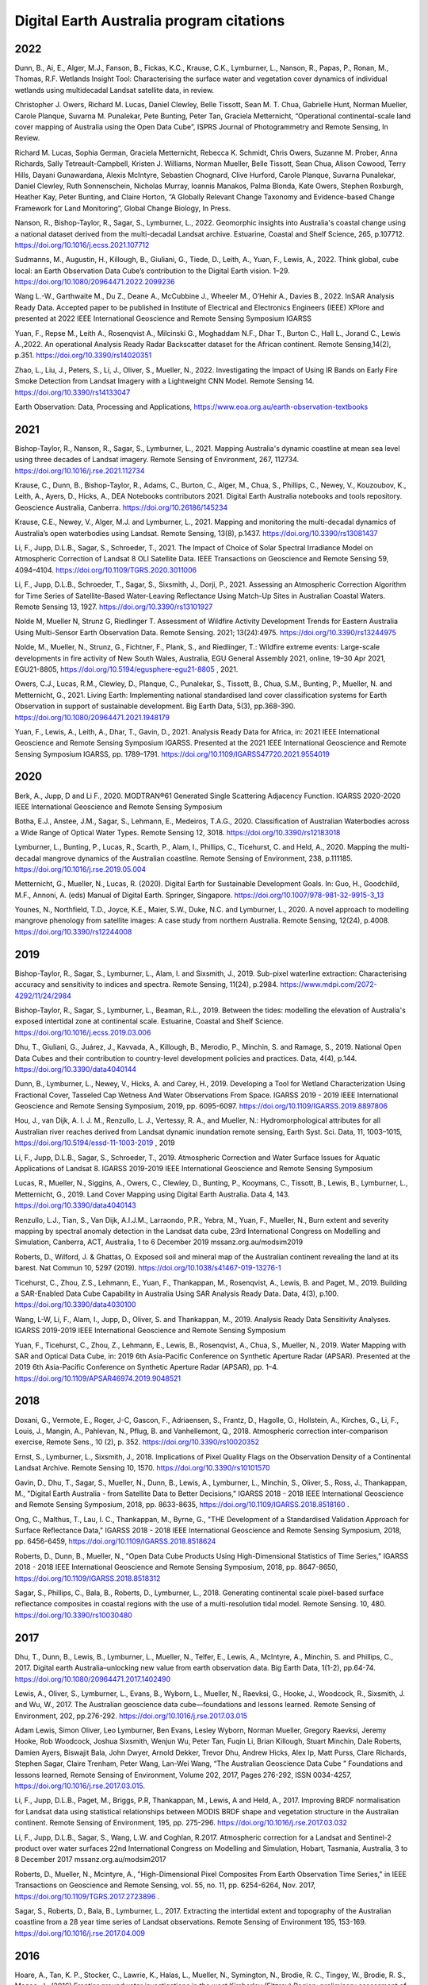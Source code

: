=========================================
Digital Earth Australia program citations
=========================================

****
2022
****

Dunn, B., Ai, E., Alger, M.J., Fanson, B., Fickas, K.C., Krause, C.K., Lymburner, L., Nanson, R., Papas, P., Ronan, M., Thomas, R.F. Wetlands Insight Tool: Characterising the surface water and vegetation cover dynamics of individual wetlands using multidecadal Landsat satellite data, in review.  

Christopher J. Owers, Richard M. Lucas, Daniel Clewley, Belle Tissott, Sean M. T. Chua, Gabrielle Hunt, Norman Mueller, Carole Planque, Suvarna M. Punalekar, Pete Bunting, Peter Tan, Graciela Metternicht, “Operational continental-scale land cover mapping of Australia using the Open Data Cube”, ISPRS Journal of Photogrammetry and Remote Sensing, In Review. 

Richard M. Lucas, Sophia German, Graciela Metternicht, Rebecca K. Schmidt, Chris Owers, Suzanne M. Prober, Anna Richards, Sally Tetreault-Campbell, Kristen J. Williams, Norman Mueller, Belle Tissott, Sean Chua, Alison Cowood, Terry Hills, Dayani Gunawardana, Alexis McIntyre, Sebastien Chognard, Clive Hurford, Carole Planque, Suvarna Punalekar, Daniel Clewley, Ruth Sonnenschein, Nicholas Murray, Ioannis Manakos, Palma Blonda, Kate Owers, Stephen Roxburgh, Heather Kay, Peter Bunting, and Claire Horton, “A Globally Relevant Change Taxonomy and Evidence-based Change Framework for Land Monitoring”, Global Change Biology, In Press.  

Nanson, R., Bishop-Taylor, R., Sagar, S., Lymburner, L., 2022. Geomorphic insights into Australia's coastal change using a national dataset derived from the multi-decadal Landsat archive. Estuarine, Coastal and Shelf Science, 265, p.107712. https://doi.org/10.1016/j.ecss.2021.107712 

Sudmanns, M., Augustin, H., Killough, B., Giuliani, G., Tiede, D., Leith, A., Yuan, F., Lewis, A., 2022. Think global, cube local: an Earth Observation Data Cube’s contribution to the Digital Earth vision. 1–29. https://doi.org/10.1080/20964471.2022.2099236

Wang L.-W., Garthwaite M., Du Z., Deane A., McCubbine J., Wheeler M., O’Hehir A., Davies B., 2022. InSAR Analysis Ready Data.  Accepted paper to be published in Institute of Electrical and Electronics Engineers (IEEE) XPlore and presented at 2022 IEEE International Geoscience and Remote Sensing Symposium IGARSS 

Yuan, F., Repse M., Leith A., Rosenqvist A., Milcinski G., Moghaddam N.F., Dhar T., Burton C., Hall L., Jorand C., Lewis A.,2022. An operational Analysis Ready Radar Backscatter dataset for the African continent. Remote Sensing,14(2), p.351. https://doi.org/10.3390/rs14020351 

Zhao, L., Liu, J., Peters, S., Li, J., Oliver, S., Mueller, N., 2022. Investigating the Impact of Using IR Bands on Early Fire Smoke Detection from Landsat Imagery with a Lightweight CNN Model. Remote Sensing 14. https://doi.org/10.3390/rs14133047

Earth Observation: Data, Processing and Applications, https://www.eoa.org.au/earth-observation-textbooks  

****
2021
****

Bishop-Taylor, R., Nanson, R., Sagar, S., Lymburner, L., 2021. Mapping Australia's dynamic coastline at mean sea level using three decades of Landsat imagery. Remote Sensing of Environment, 267, 112734. https://doi.org/10.1016/j.rse.2021.112734  

Krause, C., Dunn, B., Bishop-Taylor, R., Adams, C., Burton, C., Alger, M., Chua, S., Phillips, C., Newey, V., Kouzoubov, K., Leith, A., Ayers, D., Hicks, A., DEA Notebooks contributors 2021. Digital Earth Australia notebooks and tools repository. Geoscience Australia, Canberra. https://doi.org/10.26186/145234 

Krause, C.E., Newey, V., Alger, M.J. and Lymburner, L., 2021. Mapping and monitoring the multi-decadal dynamics of Australia’s open waterbodies using Landsat. Remote Sensing, 13(8), p.1437. https://doi.org/10.3390/rs13081437 

Li, F., Jupp, D.L.B., Sagar, S., Schroeder, T., 2021. The Impact of Choice of Solar Spectral Irradiance Model on Atmospheric Correction of Landsat 8 OLI Satellite Data. IEEE Transactions on Geoscience and Remote Sensing 59, 4094–4104. https://doi.org/10.1109/TGRS.2020.3011006 

Li, F., Jupp, D.L.B., Schroeder, T., Sagar, S., Sixsmith, J., Dorji, P., 2021. Assessing an Atmospheric Correction Algorithm for Time Series of Satellite-Based Water-Leaving Reflectance Using Match-Up Sites in Australian Coastal Waters. Remote Sensing 13, 1927. https://doi.org/10.3390/rs13101927  

Nolde M, Mueller N, Strunz G, Riedlinger T. Assessment of Wildfire Activity Development Trends for Eastern Australia Using Multi-Sensor Earth Observation Data. Remote Sensing. 2021; 13(24):4975. https://doi.org/10.3390/rs13244975  

Nolde, M., Mueller, N., Strunz, G., Fichtner, F., Plank, S., and Riedlinger, T.: Wildfire extreme events: Large-scale developments in fire activity of New South Wales, Australia, EGU General Assembly 2021, online, 19–30 Apr 2021, EGU21-8805, https://doi.org/10.5194/egusphere-egu21-8805 , 2021.  

Owers, C.J., Lucas, R.M., Clewley, D., Planque, C., Punalekar, S., Tissott, B., Chua, S.M., Bunting, P., Mueller, N. and Metternicht, G., 2021. Living Earth: Implementing national standardised land cover classification systems for Earth Observation in support of sustainable development. Big Earth Data, 5(3), pp.368-390. https://doi.org/10.1080/20964471.2021.1948179  

Yuan, F., Lewis, A., Leith, A., Dhar, T., Gavin, D., 2021. Analysis Ready Data for Africa, in: 2021 IEEE International Geoscience and Remote Sensing Symposium IGARSS. Presented at the 2021 IEEE International Geoscience and Remote Sensing Symposium IGARSS, pp. 1789–1791. https://doi.org/10.1109/IGARSS47720.2021.9554019 

 

****
2020
****

Berk, A., Jupp, D and Li F., 2020. MODTRAN®61 Generated Single Scattering Adjacency Function. IGARSS 2020-2020 IEEE International Geoscience and Remote Sensing Symposium  

Botha, E.J., Anstee, J.M., Sagar, S., Lehmann, E., Medeiros, T.A.G., 2020. Classification of Australian Waterbodies across a Wide Range of Optical Water Types. Remote Sensing 12, 3018. https://doi.org/10.3390/rs12183018  

Lymburner, L., Bunting, P., Lucas, R., Scarth, P., Alam, I., Phillips, C., Ticehurst, C. and Held, A., 2020. Mapping the multi-decadal mangrove dynamics of the Australian coastline. Remote Sensing of Environment, 238, p.111185. https://doi.org/10.1016/j.rse.2019.05.004 

Metternicht, G., Mueller, N., Lucas, R. (2020). Digital Earth for Sustainable Development Goals. In: Guo, H., Goodchild, M.F., Annoni, A. (eds) Manual of Digital Earth. Springer, Singapore. https://doi.org/10.1007/978-981-32-9915-3_13  

Younes, N., Northfield, T.D., Joyce, K.E., Maier, S.W., Duke, N.C. and Lymburner, L., 2020. A novel approach to modelling mangrove phenology from satellite images: A case study from northern Australia. Remote Sensing, 12(24), p.4008. https://doi.org/10.3390/rs12244008 

****
2019
****

Bishop-Taylor, R., Sagar, S., Lymburner, L., Alam, I. and Sixsmith, J., 2019. Sub-pixel waterline extraction: Characterising accuracy and sensitivity to indices and spectra. Remote Sensing, 11(24), p.2984. https://www.mdpi.com/2072-4292/11/24/2984  

Bishop-Taylor, R., Sagar, S., Lymburner, L., Beaman, R.L., 2019. Between the tides: modelling the elevation of Australia's exposed intertidal zone at continental scale. Estuarine, Coastal and Shelf Science. https://doi.org/10.1016/j.ecss.2019.03.006  

Dhu, T., Giuliani, G., Juárez, J., Kavvada, A., Killough, B., Merodio, P., Minchin, S. and Ramage, S., 2019. National Open Data Cubes and their contribution to country-level development policies and practices. Data, 4(4), p.144. https://doi.org/10.3390/data4040144  

Dunn, B., Lymburner, L., Newey, V., Hicks, A. and Carey, H., 2019. Developing a Tool for Wetland Characterization Using Fractional Cover, Tasseled Cap Wetness And Water Observations From Space. IGARSS 2019 - 2019 IEEE International Geoscience and Remote Sensing Symposium, 2019, pp. 6095-6097. https://doi.org/10.1109/IGARSS.2019.8897806 

Hou, J., van Dijk, A. I. J. M., Renzullo, L. J., Vertessy, R. A., and Mueller, N.: Hydromorphological attributes for all Australian river reaches derived from Landsat dynamic inundation remote sensing, Earth Syst. Sci. Data, 11, 1003–1015, https://doi.org/10.5194/essd-11-1003-2019 , 2019 

Li, F., Jupp, D.L.B., Sagar, S., Schroeder, T., 2019. Atmospheric Correction and Water Surface Issues for Aquatic Applications of Landsat 8. IGARSS 2019-2019 IEEE International Geoscience and Remote Sensing Symposium  

Lucas, R., Mueller, N., Siggins, A., Owers, C., Clewley, D., Bunting, P., Kooymans, C., Tissott, B., Lewis, B., Lymburner, L., Metternicht, G., 2019. Land Cover Mapping using Digital Earth Australia. Data 4, 143. https://doi.org/10.3390/data4040143  

Renzullo, L.J., Tian, S., Van Dijk, A.I.J.M., Larraondo, P.R., Yebra, M., Yuan, F., Mueller, N., Burn extent and severity mapping by spectral anomaly detection in the Landsat data cube, 23rd International Congress on Modelling and Simulation, Canberra, ACT, Australia, 1 to 6 December 2019 mssanz.org.au/modsim2019  

Roberts, D., Wilford, J. & Ghattas, O. Exposed soil and mineral map of the Australian continent revealing the land at its barest. Nat Commun 10, 5297 (2019). https://doi.org/10.1038/s41467-019-13276-1  

Ticehurst, C., Zhou, Z.S., Lehmann, E., Yuan, F., Thankappan, M., Rosenqvist, A., Lewis, B. and Paget, M., 2019. Building a SAR-Enabled Data Cube Capability in Australia Using SAR Analysis Ready Data. Data, 4(3), p.100. https://doi.org/10.3390/data4030100  

Wang, L-W, Li, F., Alam, I., Jupp, D., Oliver, S. and Thankappan, M., 2019. Analysis Ready Data Sensitivity Analyses. IGARSS 2019-2019 IEEE International Geoscience and Remote Sensing Symposium  

Yuan, F., Ticehurst, C., Zhou, Z., Lehmann, E., Lewis, B., Rosenqvist, A., Chua, S., Mueller, N., 2019. Water Mapping with SAR and Optical Data Cube, in: 2019 6th Asia-Pacific Conference on Synthetic Aperture Radar (APSAR). Presented at the 2019 6th Asia-Pacific Conference on Synthetic Aperture Radar (APSAR), pp. 1–4. https://doi.org/10.1109/APSAR46974.2019.9048521 

****
2018
****

Doxani, G.,  Vermote, E., Roger, J-C, Gascon, F., Adriaensen, S., Frantz, D., Hagolle, O., Hollstein, A., Kirches, G., Li, F., Louis, J.,  Mangin, A., Pahlevan, N., Pflug, B. and  Vanhellemont, Q., 2018. Atmospheric correction inter-comparison exercise, Remote Sens., 10 (2), p. 352. https://doi.org/10.3390/rs10020352  

Ernst, S., Lymburner, L., Sixsmith, J., 2018. Implications of Pixel Quality Flags on the Observation Density of a Continental Landsat Archive. Remote Sensing 10, 1570. https://doi.org/10.3390/rs10101570  

Gavin, D., Dhu, T., Sagar, S., Mueller, N., Dunn, B., Lewis, A., Lymburner, L., Minchin, S., Oliver, S., Ross, J., Thankappan, M., "Digital Earth Australia - from Satellite Data to Better Decisions," IGARSS 2018 - 2018 IEEE International Geoscience and Remote Sensing Symposium, 2018, pp. 8633-8635, https://doi.org/10.1109/IGARSS.2018.8518160 .  

Ong, C., Malthus, T., Lau, I. C., Thankappan, M., Byrne, G., "THE Development of a Standardised Validation Approach for Surface Reflectance Data," IGARSS 2018 - 2018 IEEE International Geoscience and Remote Sensing Symposium, 2018, pp. 6456-6459, https://doi.org/10.1109/IGARSS.2018.8518624  

Roberts, D., Dunn, B., Mueller, N., "Open Data Cube Products Using High-Dimensional Statistics of Time Series," IGARSS 2018 - 2018 IEEE International Geoscience and Remote Sensing Symposium, 2018, pp. 8647-8650, https://doi.org/10.1109/IGARSS.2018.8518312  

Sagar, S., Phillips, C., Bala, B., Roberts, D., Lymburner, L., 2018. Generating continental scale pixel-based surface reflectance composites in coastal regions with the use of a multi-resolution tidal model. Remote Sensing. 10, 480. https://doi.org/10.3390/rs10030480 

****
2017
****

Dhu, T., Dunn, B., Lewis, B., Lymburner, L., Mueller, N., Telfer, E., Lewis, A., McIntyre, A., Minchin, S. and Phillips, C., 2017. Digital earth Australia–unlocking new value from earth observation data. Big Earth Data, 1(1-2), pp.64-74. https://doi.org/10.1080/20964471.2017.1402490  

Lewis, A., Oliver, S., Lymburner, L., Evans, B., Wyborn, L., Mueller, N., Raevksi, G., Hooke, J., Woodcock, R., Sixsmith, J. and Wu, W., 2017. The Australian geoscience data cube—foundations and lessons learned. Remote Sensing of Environment, 202, pp.276-292. https://doi.org/10.1016/j.rse.2017.03.015 

Adam Lewis, Simon Oliver, Leo Lymburner, Ben Evans, Lesley Wyborn, Norman Mueller, Gregory Raevksi, Jeremy Hooke, Rob Woodcock, Joshua Sixsmith, Wenjun Wu, Peter Tan, Fuqin Li, Brian Killough, Stuart Minchin, Dale Roberts, Damien Ayers, Biswajit Bala, John Dwyer, Arnold Dekker, Trevor Dhu, Andrew Hicks, Alex Ip, Matt Purss, Clare Richards, Stephen Sagar, Claire Trenham, Peter Wang, Lan-Wei Wang, “The Australian Geoscience Data Cube ” Foundations and lessons learned, Remote Sensing of Environment, Volume 202, 2017, Pages 276-292, ISSN 0034-4257, https://doi.org/10.1016/j.rse.2017.03.015. 

Li, F., Jupp, D.L.B., Paget, M., Briggs, P.R,  Thankappan, M., Lewis, A and Held, A., 2017. Improving BRDF normalisation for Landsat data using statistical relationships between MODIS BRDF shape and vegetation structure in the Australian continent. Remote Sensing of Environment, 195, pp. 275-296. https://doi.org/10.1016/j.rse.2017.03.032 

Li, F., Jupp, D.L.B.,  Sagar, S., Wang, L.W. and Coghlan, R.2017. Atmospheric correction for a Landsat and Sentinel-2 product over water surfaces 22nd International Congress on Modelling and Simulation, Hobart, Tasmania, Australia, 3 to 8 December 2017 mssanz.org.au/modsim2017 

Roberts, D., Mueller, N., Mcintyre, A., "High-Dimensional Pixel Composites From Earth Observation Time Series," in IEEE Transactions on Geoscience and Remote Sensing, vol. 55, no. 11, pp. 6254-6264, Nov. 2017, https://doi.org/10.1109/TGRS.2017.2723896 .  

Sagar, S., Roberts, D., Bala, B., Lymburner, L., 2017. Extracting the intertidal extent and topography of the Australian coastline from a 28 year time series of Landsat observations. Remote Sensing of Environment 195, 153-169. https://doi.org/10.1016/j.rse.2017.04.009 

****
2016
**** 

Hoare, A., Tan, K. P., Stocker, C., Lawrie, K., Halas, L., Mueller, N., Symington, N., Brodie, R. C., Tingey, W., Brodie, R. S., Magee, J., (2016) Frontier groundwater investigations in the west Kimberley (Fitzroy) Region: preliminary assessment of groundwater resource potential and the salinity hazard to proposed irrigation developments, ASEG Extended Abstracts, 2016:1, 1-7, https://doi.org/10.1071/ASEG2016ab287  

Lawrie, K., Brodie, R. S., Magee, J., Tan, K. P.,  Halas, L., Mueller, N., Lymburner, L., Christensen, N. B., (2016) An inter-disciplinary approach to airborne electromagnetics (AEM) survey design for groundwater exploration using the Australian Geoscience Data Cube and Morphotectonics, ASEG Extended Abstracts, 2016:1, 1-7, https://doi.org/10.1071/ASEG2016ab401  

Lewis, A., Lymburner, L., Purss, M.B., Brooke, B., Evans, B., Ip, A., Dekker, A.G., Irons, J.R., Minchin, S., Mueller, N. and Oliver, S., 2016. Rapid, high-resolution detection of environmental change over continental scales from satellite data–the Earth Observation Data Cube. International Journal of Digital Earth, 9(1), pp.106-111. https://doi.org/10.1080/17538947.2015.1111952 

Li, F., Jupp, D.L.B.,  Thankappan, M., Wang, L-W, Lewis, A. and Held, A., 2016. Evaluation of the TanDEM-X intermediate DEM for terrain illumination correction in Landsat data. 2016 IEEE International Geoscience and Remote Sensing Symposium (IGARSS)  

Lymburner, L., Botha, E., Hestir, E., Anstee, J., Sagar, S., Dekker, A. and Malthus, T., 2016. Landsat 8: Providing continuity and increased precision for measuring multi-decadal time series of total suspended matter. Remote Sensing of Environment, 185, pp.108-118. https://doi.org/10.1016/j.rse.2016.04.011  

Mueller, N., Lewis, A., Roberts, D., Ring, S., Melrose, R., Sixsmith, J., Lymburner, L., McIntyre, A., Tan, P., Curnow, S. and Ip, A., 2016. Water observations from space: Mapping surface water from 25 years of Landsat imagery across Australia. Remote Sensing of Environment, 174, pp.341-352. https://doi.org/10.1016/j.rse.2015.11.003  

 

****
2015
****

Li, F., Jupp, D.L.B., Thankappan, M., Wang, L.W., Sixsmith, J., Lewis, A., and Held, A., 2015. Land surface brightness temperature retrieved from Landsat data. 21st International Congress on Modelling and Simulation, Gold Coast, Australia, 29 Nov to 4 Dec 2015  

Tan, P., Sagar, S., Mueller, N., Lymburner, L., Thankappan, M., Lewis, A., 2015. A surface cover change detection method based on the Australian Geoscience Data Cube, in: 21st International Congress on Modelling and Simulation, Gold Coast, Australia. 

*********
Pre-2015
*********

Li, F., Jupp, DLB and Thankappan, M. 2013. Issues in the application of Digital Surface Model data to correct the terrain illumination effects in Landsat images, International Journal of Digital Earth, DOI: 10.1080/17538947.2013.866701  

Li, F., Jupp, DLB, Lymburner, L., Tan, P.,  McIntyre, A.,  Thankappan, M., Lewis, A. and Held, A., 2013. Characteristics of MODIS BRDF shape and its relationship with land cover classes in Australia.  20th international congress on modelling and simulation, Adelaide 

Li, F., Jupp, DLB, Thankappan, M., Paget, M., Lewis, A. and Held, A., 2013. The variability of satellite derived surface BRDF shape over Australia from 2001 to 2011, 2013 IEEE International Geoscience and Remote Sensing Symposium-IGARSS  

Lymburner, L., McIntyre, A., Li, F., Ip, A., Thankappan, M., Sixsmith, J., 2013. Creating multi-sensor time series using data from Landsat-5 TM and Landsat-7 ETM+ to characterise vegetation dynamics, in: 2013 IEEE International Geoscience and Remote Sensing Symposium - IGARSS. Presented at the 2013 IEEE International Geoscience and Remote Sensing Symposium - IGARSS, pp. 961–963. https://doi.org/10.1109/IGARSS.2013.6721321  

Sixsmith, J., Oliver, S., Lymburner, L., 2013. A hybrid approach to automated Landsat pixel quality, in: 2013 IEEE International Geoscience and Remote Sensing Symposium - IGARSS. Presented at the 2013 IEEE International Geoscience and Remote Sensing Symposium - IGARSS, pp. 4146–4149. https://doi.org/10.1109/IGARSS.2013.6723746  

Tan, P., Lymburner, L., Mueller, N., Li, F., Thankappan, M., Lewis, A., "Applying machine learning methods and time series analysis to create a National Dynamic Land Cover Dataset for Australia," 2013 IEEE International Geoscience and Remote Sensing Symposium - IGARSS, 2013, pp. 4289-4292, https://doi.org/10.1109/IGARSS.2013.6723782  

Li, F., Jupp, D.L.B., Thankappan, M., Lymburner, L., Mueller, N., Lewis, A., Held, A., 2012. A physics-based atmospheric and BRDF correction for Landsat data over mountainous terrain. Remote Sensing of Environment 124, 756–770. https://doi.org/10.1016/j.rse.2012.06.018  

Ravanbakhsh, M., Wang, L.-W., Fraser, C. S., & Lewis, A., 2012. Generation of the Australian Geographic Reference Image Through Long-Strip Alos Prism Orientation. ISPRS - International Archives of the Photogrammetry, Remote Sensing and Spatial Information Sciences, 39B1, 225–229. https://doi.org/10.5194/isprsarchives-XXXIX-B1-225-2012 

Guerschman, J. P., Warren, G., Byrne, G., Lymburner, L., Mueller, N., Van Dijk, A., MODIS-based standing water detection for flood and large reservoir mapping: algorithm development and applications for the Australian continent, CSIRO Publishing, 2011.  

Li, F., Jupp, DLB and Thankappan, M. 2011. Using high resolution DSM data to correct the terrain illumination effect in Landsat data. Proceedings of the 19th International Congress on Modelling and Simulation, Perth, Australia  

Li, F., Jupp, D.L., Reddy, S., Lymburner, L., Mueller, N., Tan, P. and Islam, A., 2010. An evaluation of the use of atmospheric and BRDF correction to standardize Landsat data. IEEE Journal of Selected Topics in Applied Earth Observations and Remote Sensing, 3(3), pp.257-270. 10.1109/JSTARS.2010.2042281 
